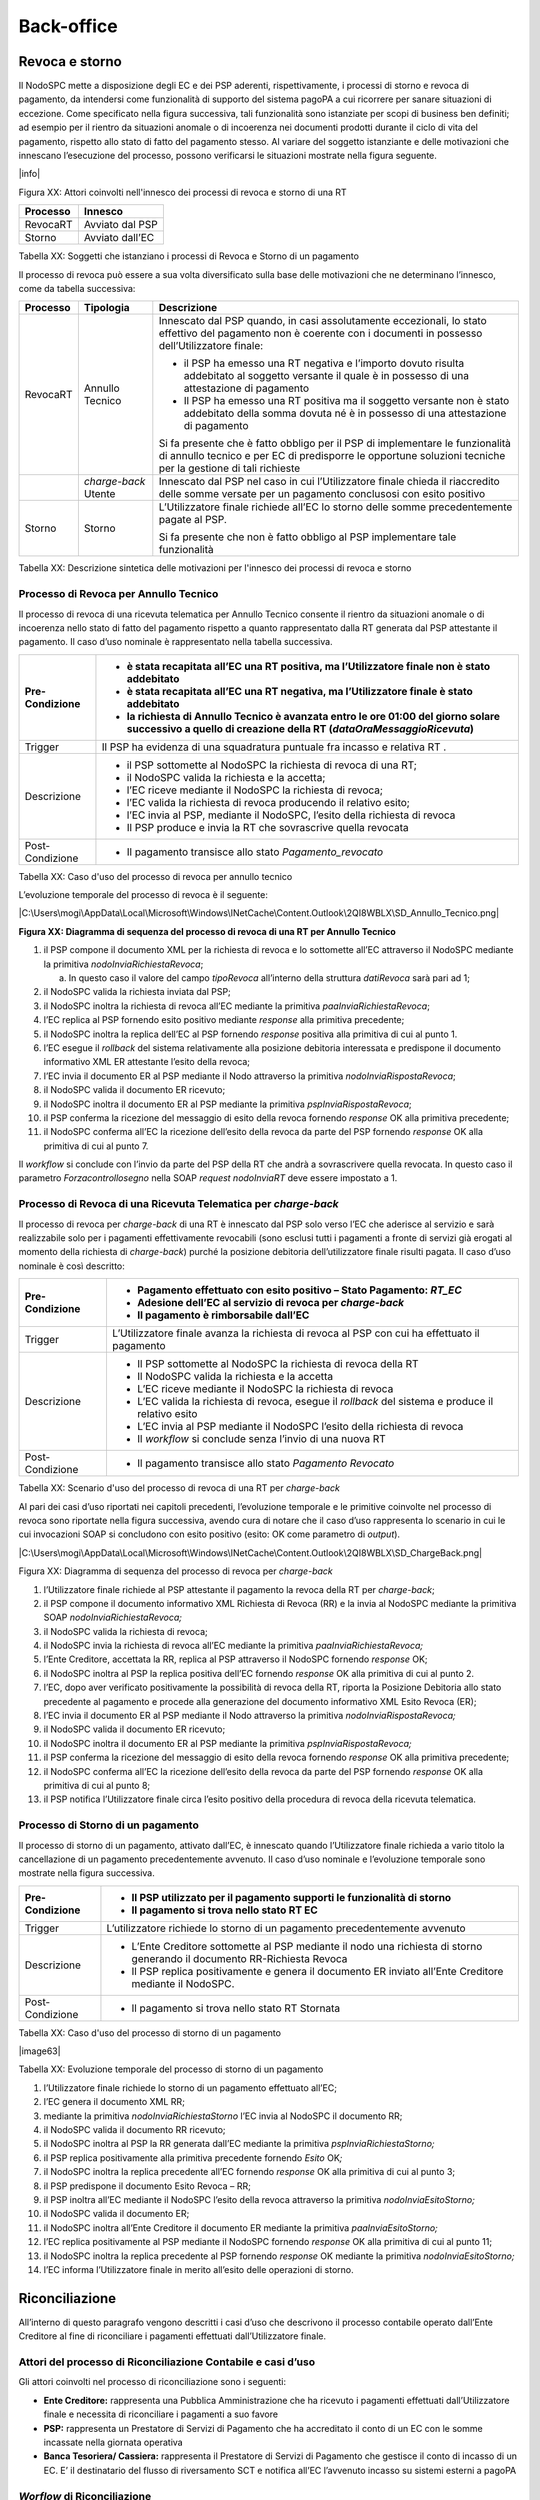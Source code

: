 
Back-office
===========

Revoca e storno
---------------

Il NodoSPC mette a disposizione degli EC e dei PSP aderenti, rispettivamente, i processi di storno e revoca di pagamento, da intendersi come
funzionalità di supporto del sistema pagoPA a cui ricorrere per sanare situazioni di eccezione. Come specificato nella figura successiva, tali
funzionalità sono istanziate per scopi di business ben definiti; ad esempio per il rientro da situazioni anomale o di incoerenza nei documenti
prodotti durante il ciclo di vita del pagamento, rispetto allo stato di fatto del pagamento stesso. Al variare del soggetto istanziante e delle
motivazioni che innescano l’esecuzione del processo, possono verificarsi le situazioni mostrate nella figura seguente.

|info|

Figura XX: Attori coinvolti nell'innesco dei processi di revoca e storno di una RT

+----------+-----------------+
| Processo | Innesco         |
+==========+=================+
| RevocaRT | Avviato dal PSP |
+----------+-----------------+
| Storno   | Avviato dall’EC |
+----------+-----------------+

Tabella XX: Soggetti che istanziano i processi di Revoca e Storno di un pagamento

Il processo di revoca può essere a sua volta diversificato sulla base delle motivazioni che ne determinano l’innesco, come da tabella successiva:

+-------------------------------------------------+-------------------------------------------------+-------------------------------------------------+
| Processo                                        | Tipologia                                       | Descrizione                                     |
+=================================================+=================================================+=================================================+
| RevocaRT                                        | Annullo Tecnico                                 | Innescato dal PSP quando, in casi assolutamente |
|                                                 |                                                 | eccezionali, lo stato effettivo del pagamento   |
|                                                 |                                                 | non è coerente con i documenti in possesso      |
|                                                 |                                                 | dell’Utilizzatore finale:                       |
|                                                 |                                                 |                                                 |
|                                                 |                                                 | -  il PSP ha emesso una RT negativa e l’importo |
|                                                 |                                                 |    dovuto risulta addebitato al soggetto        |
|                                                 |                                                 |    versante il quale è in possesso di una       |
|                                                 |                                                 |    attestazione di pagamento                    |
|                                                 |                                                 |                                                 |
|                                                 |                                                 | -  Il PSP ha emesso una RT positiva ma il       |
|                                                 |                                                 |    soggetto versante non è stato addebitato     |
|                                                 |                                                 |    della somma dovuta né è in possesso di una   |
|                                                 |                                                 |    attestazione di pagamento                    |
|                                                 |                                                 |                                                 |
|                                                 |                                                 | Si fa presente che è fatto obbligo per il PSP   |
|                                                 |                                                 | di implementare le funzionalità di annullo      |
|                                                 |                                                 | tecnico e per EC di predisporre le opportune    |
|                                                 |                                                 | soluzioni tecniche per la gestione di tali      |
|                                                 |                                                 | richieste                                       |
+-------------------------------------------------+-------------------------------------------------+-------------------------------------------------+
|                                                 | *charge-back* Utente                            | Innescato dal PSP nel caso in cui               |
|                                                 |                                                 | l’Utilizzatore finale chieda il riaccredito     |
|                                                 |                                                 | delle somme versate per un pagamento conclusosi |
|                                                 |                                                 | con esito positivo                              |
+-------------------------------------------------+-------------------------------------------------+-------------------------------------------------+
| Storno                                          | Storno                                          | L’Utilizzatore finale richiede all’EC lo storno |
|                                                 |                                                 | delle somme precedentemente pagate al PSP.      |
|                                                 |                                                 |                                                 |
|                                                 |                                                 | Si fa presente che non è fatto obbligo al PSP   |
|                                                 |                                                 | implementare tale funzionalità                  |
+-------------------------------------------------+-------------------------------------------------+-------------------------------------------------+

Tabella XX: Descrizione sintetica delle motivazioni per l'innesco dei processi di revoca e storno

Processo di Revoca per Annullo Tecnico
~~~~~~~~~~~~~~~~~~~~~~~~~~~~~~~~~~~~~~

Il processo di revoca di una ricevuta telematica per Annullo Tecnico consente il rientro da situazioni anomale o di incoerenza nello stato di fatto
del pagamento rispetto a quanto rappresentato dalla RT generata dal PSP attestante il pagamento. Il caso d’uso nominale è rappresentato nella tabella
successiva.

+--------------------------------------------------------------------------+--------------------------------------------------------------------------+
| Pre-Condizione                                                           | -  è stata recapitata all’EC una RT positiva, ma l’Utilizzatore finale   |
|                                                                          |    non è stato addebitato                                                |
|                                                                          |                                                                          |
|                                                                          | -  è stata recapitata all’EC una RT negativa, ma l’Utilizzatore finale è |
|                                                                          |    stato addebitato                                                      |
|                                                                          |                                                                          |
|                                                                          | -  la richiesta di Annullo Tecnico è avanzata entro le ore 01:00 del     |
|                                                                          |    giorno solare successivo a quello di creazione della RT               |
|                                                                          |    (*dataOraMessaggioRicevuta*)                                          |
+==========================================================================+==========================================================================+
| Trigger                                                                  | Il PSP ha evidenza di una squadratura puntuale fra incasso e relativa RT |
|                                                                          | .                                                                        |
+--------------------------------------------------------------------------+--------------------------------------------------------------------------+
| Descrizione                                                              | -  il PSP sottomette al NodoSPC la richiesta di revoca di una RT;        |
|                                                                          |                                                                          |
|                                                                          | -  il NodoSPC valida la richiesta e la accetta;                          |
|                                                                          |                                                                          |
|                                                                          | -  l’EC riceve mediante il NodoSPC la richiesta di revoca;               |
|                                                                          |                                                                          |
|                                                                          | -  l’EC valida la richiesta di revoca producendo il relativo esito;      |
|                                                                          |                                                                          |
|                                                                          | -  l’EC invia al PSP, mediante il NodoSPC, l’esito della richiesta di    |
|                                                                          |    revoca                                                                |
|                                                                          |                                                                          |
|                                                                          | -  Il PSP produce e invia la RT che sovrascrive quella revocata          |
+--------------------------------------------------------------------------+--------------------------------------------------------------------------+
| Post-Condizione                                                          | -  Il pagamento transisce allo stato *Pagamento_revocato*                |
+--------------------------------------------------------------------------+--------------------------------------------------------------------------+

Tabella XX: Caso d'uso del processo di revoca per annullo tecnico

L’evoluzione temporale del processo di revoca è il seguente:

|C:\Users\mogi\AppData\Local\Microsoft\Windows\INetCache\Content.Outlook\2QI8WBLX\SD_Annullo_Tecnico.png|

**Figura XX: Diagramma di sequenza del processo di revoca di una RT per Annullo Tecnico**

1.  il PSP compone il documento XML per la richiesta di revoca e lo sottomette all’EC attraverso il NodoSPC mediante la primitiva
    *nodoInviaRichiestaRevoca*;

    a. In questo caso il valore del campo *tipoRevoca* all’interno della struttura *datiRevoca* sarà pari ad 1;

2.  il NodoSPC valida la richiesta inviata dal PSP;

3.  il NodoSPC inoltra la richiesta di revoca all’EC mediante la primitiva *paaInviaRichiestaRevoca*;

4.  l’EC replica al PSP fornendo esito positivo mediante *response* alla primitiva precedente;

5.  il NodoSPC inoltra la replica dell’EC al PSP fornendo *response* positiva alla primitiva di cui al punto 1.

6.  l’EC esegue il *rollback* del sistema relativamente alla posizione debitoria interessata e predispone il documento informativo XML ER attestante
    l’esito della revoca;

7.  l’EC invia il documento ER al PSP mediante il Nodo attraverso la primitiva *nodoInviaRispostaRevoca*;

8.  il NodoSPC valida il documento ER ricevuto;

9.  il NodoSPC inoltra il documento ER al PSP mediante la primitiva *pspInviaRispostaRevoca*;

10. il PSP conferma la ricezione del messaggio di esito della revoca fornendo *response* OK alla primitiva precedente;

11. il NodoSPC conferma all’EC la ricezione dell’esito della revoca da parte del PSP fornendo *response* OK alla primitiva di cui al punto 7.

Il *workflow* si conclude con l’invio da parte del PSP della RT che andrà a sovrascrivere quella revocata. In questo caso il parametro
*Forzacontrollosegno* nella SOAP *request* *nodoInviaRT* deve essere impostato a 1.

Processo di Revoca di una Ricevuta Telematica per *charge-back*
~~~~~~~~~~~~~~~~~~~~~~~~~~~~~~~~~~~~~~~~~~~~~~~~~~~~~~~~~~~~~~~

Il processo di revoca per *charge-back* di una RT è innescato dal PSP solo verso l’EC che aderisce al servizio e sarà realizzabile solo per i
pagamenti effettivamente revocabili (sono esclusi tutti i pagamenti a fronte di servizi già erogati al momento della richiesta di *charge-back*)
purché la posizione debitoria dell’utilizzatore finale risulti pagata. Il caso d’uso nominale è così descritto:

+-----------------+-----------------------------------------------------------------------------------------------------+
| Pre-Condizione  | -  Pagamento effettuato con esito positivo – Stato Pagamento: *RT_EC*                               |
|                 |                                                                                                     |
|                 | -  Adesione dell’EC al servizio di revoca per *charge-back*                                         |
|                 |                                                                                                     |
|                 | -  Il pagamento è rimborsabile dall’EC                                                              |
+=================+=====================================================================================================+
| Trigger         | L’Utilizzatore finale avanza la richiesta di revoca al PSP con cui ha effettuato il pagamento       |
+-----------------+-----------------------------------------------------------------------------------------------------+
| Descrizione     | -  Il PSP sottomette al NodoSPC la richiesta di revoca della RT                                     |
|                 |                                                                                                     |
|                 | -  Il NodoSPC valida la richiesta e la accetta                                                      |
|                 |                                                                                                     |
|                 | -  L’EC riceve mediante il NodoSPC la richiesta di revoca                                           |
|                 |                                                                                                     |
|                 | -  L’EC valida la richiesta di revoca, esegue il *rollback* del sistema e produce il relativo esito |
|                 |                                                                                                     |
|                 | -  L’EC invia al PSP mediante il NodoSPC l’esito della richiesta di revoca                          |
|                 |                                                                                                     |
|                 | -  Il *workflow* si conclude senza l’invio di una nuova RT                                          |
+-----------------+-----------------------------------------------------------------------------------------------------+
| Post-Condizione | -  Il pagamento transisce allo stato *Pagamento Revocato*                                           |
+-----------------+-----------------------------------------------------------------------------------------------------+

Tabella XX: Scenario d'uso del processo di revoca di una RT per *charge-back*

Al pari dei casi d’uso riportati nei capitoli precedenti, l’evoluzione temporale e le primitive coinvolte nel processo di revoca sono riportate nella
figura successiva, avendo cura di notare che il caso d’uso rappresenta lo scenario in cui le cui invocazioni SOAP si concludono con esito positivo
(esito: OK come parametro di *output*).

|C:\Users\mogi\AppData\Local\Microsoft\Windows\INetCache\Content.Outlook\2QI8WBLX\SD_ChargeBack.png|

Figura XX: Diagramma di sequenza del processo di revoca per *charge-back*

1.  l’Utilizzatore finale richiede al PSP attestante il pagamento la revoca della RT per *charge-back*;

2.  il PSP compone il documento informativo XML Richiesta di Revoca (RR) e la invia al NodoSPC mediante la primitiva SOAP *nodoInviaRichiestaRevoca;*

3.  il NodoSPC valida la richiesta di revoca;

4.  il NodoSPC invia la richiesta di revoca all’EC mediante la primitiva *paaInviaRichiestaRevoca;*

5.  l’Ente Creditore, accettata la RR, replica al PSP attraverso il NodoSPC fornendo *response* OK;

6.  il NodoSPC inoltra al PSP la replica positiva dell’EC fornendo *response* OK alla primitiva di cui al punto 2.

7.  l’EC, dopo aver verificato positivamente la possibilità di revoca della RT, riporta la Posizione Debitoria allo stato precedente al pagamento e
    procede alla generazione del documento informativo XML Esito Revoca (ER);

8.  l’EC invia il documento ER al PSP mediante il Nodo attraverso la primitiva *nodoInviaRispostaRevoca;*

9.  il NodoSPC valida il documento ER ricevuto;

10. il NodoSPC inoltra il documento ER al PSP mediante la primitiva *pspInviaRispostaRevoca;*

11. il PSP conferma la ricezione del messaggio di esito della revoca fornendo *response* OK alla primitiva precedente;

12. il NodoSPC conferma all’EC la ricezione dell’esito della revoca da parte del PSP fornendo *response* OK alla primitiva di cui al punto 8;

13. il PSP notifica l’Utilizzatore finale circa l’esito positivo della procedura di revoca della ricevuta telematica.

Processo di Storno di un pagamento
~~~~~~~~~~~~~~~~~~~~~~~~~~~~~~~~~~

Il processo di storno di un pagamento, attivato dall’EC, è innescato quando l’Utilizzatore finale richieda a vario titolo la cancellazione di un
pagamento precedentemente avvenuto. Il caso d’uso nominale e l’evoluzione temporale sono mostrate nella figura successiva.

+-----------------+---------------------------------------------------------------------------------------------------------------------------+
| Pre-Condizione  | -  Il PSP utilizzato per il pagamento supporti le funzionalità di storno                                                  |
|                 |                                                                                                                           |
|                 | -  Il pagamento si trova nello stato RT EC                                                                                |
+=================+===========================================================================================================================+
| Trigger         | L’utilizzatore richiede lo storno di un pagamento precedentemente avvenuto                                                |
+-----------------+---------------------------------------------------------------------------------------------------------------------------+
| Descrizione     | -  L’Ente Creditore sottomette al PSP mediante il nodo una richiesta di storno generando il documento RR-Richiesta Revoca |
|                 |                                                                                                                           |
|                 | -  Il PSP replica positivamente e genera il documento ER inviato all’Ente Creditore mediante il NodoSPC.                  |
+-----------------+---------------------------------------------------------------------------------------------------------------------------+
| Post-Condizione | -  Il pagamento si trova nello stato RT Stornata                                                                          |
+-----------------+---------------------------------------------------------------------------------------------------------------------------+

Tabella XX: Caso d'uso del processo di storno di un pagamento

|image63|

Tabella XX: Evoluzione temporale del processo di storno di un pagamento

1.  l’Utilizzatore finale richiede lo storno di un pagamento effettuato all’EC;

2.  l’EC genera il documento XML RR;

3.  mediante la primitiva *nodoInviaRichiestaStorno* l’EC invia al NodoSPC il documento RR;

4.  il NodoSPC valida il documento RR ricevuto;

5.  il NodoSPC inoltra al PSP la RR generata dall’EC mediante la primitiva *pspInviaRichiestaStorno;*

6.  il PSP replica positivamente alla primitiva precedente fornendo *Esito* OK\ *;*

7.  il NodoSPC inoltra la replica precedente all’EC fornendo *response* OK alla primitiva di cui al punto 3;

8.  il PSP predispone il documento Esito Revoca – RR;

9.  il PSP inoltra all’EC mediante il NodoSPC l’esito della revoca attraverso la primitiva *nodoInviaEsitoStorno;*

10. il NodoSPC valida il documento ER;

11. il NodoSPC inoltra all’Ente Creditore il documento ER mediante la primitiva *paaInviaEsitoStorno;*

12. l’EC replica positivamente al PSP mediante il NodoSPC fornendo *response* OK alla primitiva di cui al punto 11;

13. il NodoSPC inoltra la replica precedente al PSP fornendo *response* OK mediante la primitiva *nodoInviaEsitoStorno;*

14. l’EC informa l’Utilizzatore finale in merito all’esito delle operazioni di storno.

Riconciliazione
---------------

All’interno di questo paragrafo vengono descritti i casi d’uso che descrivono il processo contabile operato dall’Ente Creditore al fine di
riconciliare i pagamenti effettuati dall’Utilizzatore finale.

Attori del processo di Riconciliazione Contabile e casi d’uso
~~~~~~~~~~~~~~~~~~~~~~~~~~~~~~~~~~~~~~~~~~~~~~~~~~~~~~~~~~~~~

Gli attori coinvolti nel processo di riconciliazione sono i seguenti:

-  **Ente Creditore:** rappresenta una Pubblica Amministrazione che ha ricevuto i pagamenti effettuati dall’Utilizzatore finale e necessita di
   riconciliare i pagamenti a suo favore

-  **PSP:** rappresenta un Prestatore di Servizi di Pagamento che ha accreditato il conto di un EC con le somme incassate nella giornata operativa

-  **Banca Tesoriera/ Cassiera:** rappresenta il Prestatore di Servizi di Pagamento che gestisce il conto di incasso di un EC. E’ il destinatario del
   flusso di riversamento SCT e notifica all’EC l’avvenuto incasso su sistemi esterni a pagoPA

*Worflow* di Riconciliazione
~~~~~~~~~~~~~~~~~~~~~~~~~~~~

Il processo di riconciliazione comporta il seguente *workflow* dove saranno utilizzati i seguenti termini:

-  Giorno D: giorno lavorativo in cui è stato eseguito il pagamento

-  Giorno D+1: giorno lavorativo successivo al giorno D

-  Giorno D+2: giorno lavorativo successivo al giorno D+1

-  *Cut-off*: orario di termine della giornata operativa. (NB la giornata operativa pagoPA termina alle ore 13)

+--------------------------------------------------------------------------+--------------------------------------------------------------------------+
| Pre-Condizione                                                           | -  L’EC ha ricevuto dei pagamenti su un conto destinato all’incasso      |
|                                                                          |    tramite pagoPA                                                        |
|                                                                          |                                                                          |
|                                                                          | -  Entro D+1 il PSP accredita (con uno o più SCT) il conto dell’EC per   |
|                                                                          |    l’importo delle somme relative a RPT con valore del *tag*             |
|                                                                          |    *dataOraMessaggioRichiesta* antecedente al *cut-off* della giornata   |
|                                                                          |    operativa pagoPA del giorno D.                                        |
|                                                                          |                                                                          |
|                                                                          | -  Per ogni SCT cumulativo di più pagamenti, il PSP genera un flusso di  |
|                                                                          |    rendicontazione, contenente la distinta dei pagamenti cumulati.       |
|                                                                          |                                                                          |
|                                                                          | -  Entro D+2 il PSP sottomette al NodoSPC il flusso di rendicontazione   |
|                                                                          |    di cui al punto precedente.                                           |
|                                                                          |                                                                          |
|                                                                          | -  Il Nodo valida la richiesta e archivia il flusso rendendolo           |
|                                                                          |    disponibile per l’EC.                                                 |
+==========================================================================+==========================================================================+
| Trigger                                                                  | L’EC riconcilia gli accrediti SCT ricevuti sul conto indicato nelle RPT  |
+--------------------------------------------------------------------------+--------------------------------------------------------------------------+
| Descrizione                                                              | -  L’EC richiede la lista dei flussi disponibili sul Nodo relativa ai    |
|                                                                          |    pagamenti da riconciliare.                                            |
|                                                                          |                                                                          |
|                                                                          | -  L’EC richiede il flusso di interesse, lo riceve e procede alla        |
|                                                                          |    riconciliazione dei pagamenti.                                        |
+--------------------------------------------------------------------------+--------------------------------------------------------------------------+
| Post-Condizione                                                          | Il pagamento transisce allo stato *Pagamento Rendicontato*               |
+--------------------------------------------------------------------------+--------------------------------------------------------------------------+

L’evoluzione temporale è la seguente:

|image64|

Figura XX: Diagramma di sequenza del processo di riconciliazione contabile

1. il PSP accredita con SCT il conto di un EC. L’importo dello SCT può essere pari all’importo di un singolo pagamento ovvero pari all’importo
   cumulativo di più pagamenti, purché tali pagamenti siano stati incassati a favore del medesimo EC nella medesima giornata operativa pagoPA.

Nel caso di riversamento cumulativo, l’SCT dovrà riportare all’interno dell’attributo AT-05 *(Unstructured Remittance Information*) il valore:

/PUR/LGPE-RIVERSAMENTO/URI/<identificativoFlusso>,

dove *identificativoFlusso* specifica il dato relativo all’informazione di rendicontazione inviata al NodoSPC.

Nel caso di riversamento singolo, l’SCT dovrà riportare all’interno dell’attributo AT-05 *(Unstructured Remittance Information*) il valore della
causale di versamento indicato nella RPT.

2. il PSP genera il flusso di rendicontazione componendo il file XML di rendicontazione codificato in *base64*;

3. il PSP pone il file XML di rendicontazione nella propria coda di invio.

Sono possibili i seguenti scenari:

   **Utilizzo della componente SFTP_NodoSPC**

4. il PSP, autenticandosi mediante *username* e *password*, invia il file XML di rendicontazione alla componente server SFTP_NodoSPC all’interno della
   *directory* assegnata;

5. il PSP segnala al NodoSPC la presenza di un nuovo flusso di rendicontazione da elaborare mediante la primitiva SOAP
   *nodoInviaFlussoRendicontazione*; in particolare:

   a. valorizza il parametro di input *identificativoFlusso* con il medesimo valore del campo *identificativoFlusso* contenuto nel file XML di
      rendicontazione inviato nel punto 4;

   b. non valorizza il parametro di input *XMLRendicontazione* (invio già effettuato nel punto 4);

6. il NodoSPC preleva dalla *directory* assegnata al PSP il file XML di rendicontazione\ *;*

..

   **Utilizzo primitiva SOAP**

7. il PSP, mediante la primitiva *nodoInviaFlussoRendicontazione*, invia al NodoSPC il flusso di rendicontazione generato, valorizzando i parametri di
   input *identificativoFlusso* con l’identificativo del flusso di rendicontazione da trasmettere e il parametro *xmlRendicontazione* con il file XML
   di rendicontazione codificato in base64.

..

   Eseguito uno dei due scenari alternativi, il flusso procede come segue:

8.  il NodoSPC verifica il file XML di rendicontazione;

9.  il NodoSPC elabora il file XML di rendicontazione\ *;*

10. il NodoSPC esegue l’archiviazione del flusso di rendicontazione sulle proprie basi di dati;

11. il NodoSPC replica fornendo esito OK alla primitiva *nodoInviaFlussoRendicontazione;*

12. il PSP rimuove il file XML di rendicontazione dalla coda di invio.

..

   Il *workflow* prosegue descrivendo le operazioni lato EC. Il consumo delle interfacce esposte dal NodoSPC avviene in modalità *pull*.

13. l’EC, mediante la primitiva *nodoChiediElencoFlussiRendicontazione,* richiede al NodoSPC la lista dei flussi di rendicontazione disponibili;

14. il NodoSPC elabora la richiesta;

15. il NodoSPC, a seguito della validazione della richiesta, replica con *response* OK fornendo in output la lista completa di tutti i flussi
    disponibili per l’EC;

16. l’EC richiede al NodoSPC uno specifico flusso di rendicontazione presente nella lista, mediante la primitiva *nodoChiediFlussoRendicontazione*
    valorizzando nella *request* il parametro di input *identificativoFlusso* con l’identificativo del flusso di rendicontazione richiesto\ *;*

17. il NodoSPC elabora la richiesta.

..

   Il *workflow* prosegue con i seguenti scenari alternativi:

   **Flusso mediante response SOAP**

18. il Nodo invia all’Ente Creditore il flusso richiesto mediante *response* positiva alla primitiva di cui al punto 16.

..

   **Flusso mediante protocollo SFTP**

19. il NodoSPC colloca il file XML di rendicontazione richiesto nella *directory* assegnata all’EC;

20. il Nodo invia all’EC *response* OK (senza flusso allegato) per segnalare la possibilità da parte dell’EC di poter procedere al prelievo del file
    XML dalla *directory* assegnata nella componente SFTP_NodoSPC;

21. l’EC preleva il file XML di rendicontazione dalla componente SFTP_NodoSPC;

22. l’EC elabora il flusso di rendicontazione veicolandolo verso i propri sistemi di riconciliazione;

23. l’EC riceve dalla propria Banca di Tesoreria in modalità digitale un flusso contenente i movimenti registrati sul proprio conto; in caso di
    utilizzo da parte dell’EC di SIOPE+, tale flusso è rappresentato dal Giornale di Cassa nel formato OPI;

24. L’EC, sulla base dell’identificativo flusso ricevuto nel file XML di rendicontazione e delle RT archiviate, effettua la riconciliazione contabile.

*Motore di Riconciliazione*
~~~~~~~~~~~~~~~~~~~~~~~~~~~

L’obiettivo del presente paragrafo è quello di tratteggiare per termini essenziali il modello concettuale di un algoritmo che consenta all’EC di
riconciliare i flussi informativi degli incassi messi a disposizioni da pagoPA con quelli finanziari.

Nell’ipotesi semplificativa in cui la data richiesta per il pagamento coincida con la data di invio della richiesta di pagamento, il processo di
riconciliazione opera riproducendo ricorsivamente un ciclo di quattro passi da compiersi nella successione riportata di seguito per ogni PSP aderente
al NodoSPC:

1. a chiusura del giorno lavorativo (D), il motore individua le RPT inviate prima del *cut-off*. Per ognuna di tali RPT il motore seleziona le
   corrispondenti RT, ne controlla la quadratura e distingue, accantonandole, quelle relative a un incasso (RT+);

2. nel giorno D+1, la Banca Cassiera/Tesoriera riceve da ogni PSP, tramite SCT, i flussi finanziari relativi agli incassi del giorno D. In generale,
   per ogni PSP, l’EC può ricevere un SCT cumulativo e un numero indeterminato di SCT singoli relativi a una sola RT+;

3. nel giorno D+2 il motore, interrogando il NodoSPC, può effettuare il downloading del Flusso di Rendicontazione (FDR) relativo al giorno D. Il
   motore può quindi controllare la quadratura dello FDR, abbinando ad esso, in base allo IUV, le RT+ relative al giorno D. Per ogni PSP, il motore
   distingue e accantona le RT+ non abbinate a un FDR (RT:sub:`S`);

4. a chiusura del giorno lavorativo D+2 il motore elabora tutte le notifiche di incasso relative al giorno D+1 ricevute dalla Banca Cassiera/Tesoriera
   (nel caso SIOPE+ la notifica è rappresentata dal "Giornale di Cassa" OPI). Per ogni PSP il motore conclude il processo di riconciliazione:

   -  controlla la quadratura di ogni riversamento singolo, abbinandolo alla corrispondente RT\ :sub:`S;`

   -  controlla la quadratura di ogni riversamento cumulativo, abbinandolo al corrispondente FDR.

.. _gestione-degli-errori-3:

Gestione degli errori
---------------------

Gestione degli errori di revoca
~~~~~~~~~~~~~~~~~~~~~~~~~~~~~~~~

Il paragrafo mostra i casi di errore che si possono verificare durante il processo di richiesta di revoca di una Ricevuta Telematica, sia nel caso di
revoca per Annullo Tecnico che per Charge-Back. Con assoluta generalità si documentano nei paragrafi successivi le tipologie di errori che afferiscono
alle categorie “Errori Controparte” ed “Errori Validazione”; come specificato nel paragrafo Architettura Funzionale. Nell’analisi degli scenari si
assume l’ulteriore semplificazione che l’interazione applicativa tra il NodoSPC ed i soggetti fruitori dei servizi esposti dal Nodo stesso non sia
soggetta a fenomeni di timeout o congestione di rete. Si fa presente che nella gestione del ciclo di vita del pagamento tutti i casi riportati in
seguito comportano la mancata ricezione del documento ER attestante l’esito positivo o meno del processo di revoca del pagamento.

**RR Rifiutata dal NodoSPC**

+-----------------+-----------------------------------------------------------------------------------------------------------------------------------+
| Pre-condizione  | Il PSP sottomette all’EC una Richiesta di Revoca di una RT                                                                        |
+=================+===================================================================================================================================+
| Descrizione     | Il NodoSPC esegue la validazione del documento RR replicando esito KO all’invocazione di invio richiesta revoca da parte del PSP. |
+-----------------+-----------------------------------------------------------------------------------------------------------------------------------+
| Post-condizione | Lo stato del pagamento è in Revoca Rifiutata                                                                                      |
+-----------------+-----------------------------------------------------------------------------------------------------------------------------------+

|SD_ERR_nodoInviaRichiestaRevoca|

Figura XX: Diagramma di sequenza nel caso di RR rifiutata dal Nodo

L’evoluzione temporale è la seguente:

1. l’utilizzatore finale richiede la revoca di una RT [4]_;

2. il PSP sottomette al NodoSPC il documento RR mediante la primitiva *nodoInviaRichiestaRevoca;*

3. il NodoSPC valida la richiesta;

4. il NodoSPC emana *response* KO emanando un *faultBean* il cui *faultBean.faultCode* è rappresentativo dell’errore riscontrato; in particolare:

   -  PPT_SINTASSI EXTRAXSD: in caso di errori nella SOAP *request*

   -  PPT_SINTASSI_XSD: in caso di errori nel documento XML RR

   -  PPT_RR_DUPLICATA: in caso di sottomissione di una richiesta di revoca precedentemente sottomessa

   -  PPT_OPER_NON_REVOCABILE: nel caso non sussistano le condizioni per poter fruire del servizio di revoca (vedi caso d’uso nominale)

   -  PPT_SEMANTICA: nel caso di errori semantici

5. il PSP comunica all’Utilizzatore Finale l’impossibilità di procedere nell’operazione di revoca [5]_.

Le azioni di controllo suggerite sono riportate nella Tabella successiva

+-------------------------------------------------+-------------------------------------------------+-------------------------------------------------+
| Strategia di risoluzione                        | Tipologia Errore                                | Azione di Controllo Suggerita                   |
+=================================================+=================================================+=================================================+
|                                                 | PPT_OPER_NON_REVOCABILE                         | Verificare la revocabilità dell’operazione      |
+-------------------------------------------------+-------------------------------------------------+-------------------------------------------------+
|                                                 | PPT_RR_DUPLICATA                                | Verificare la composizione del documento XML RR |
|                                                 |                                                 | e della SOAP *request* (vedi documento “Elenco  |
|                                                 |                                                 | Controlli Primitive NodoSPC” per la relativa    |
|                                                 |                                                 | primitiva/\ *FAULT_CODE*)                       |
+-------------------------------------------------+-------------------------------------------------+-------------------------------------------------+
|                                                 | PPT_SINTASSI_EXTRAXSD                           |                                                 |
+-------------------------------------------------+-------------------------------------------------+-------------------------------------------------+
|                                                 | PPT_SINTASSI_XSD                                |                                                 |
+-------------------------------------------------+-------------------------------------------------+-------------------------------------------------+
|                                                 | PPT_SEMANTICA                                   | Verificare la composizione del documento XML RR |
|                                                 |                                                 | (vedi documento “Elenco Controlli Primitive     |
|                                                 |                                                 | NodoSPC” per la relativa                        |
|                                                 |                                                 | primitiva/\ *FAULT_CODE*)                       |
+-------------------------------------------------+-------------------------------------------------+-------------------------------------------------+

Tabella XX: Strategie di risoluzione nel caso di RR rifiutata dal Nodo

**RR rifiutata dall’EC**

+--------------------------------------------------------------------------+--------------------------------------------------------------------------+
| Pre-condizione                                                           | Il PSP sottomette all’EC una Richiesta di Revoca di una RT               |
+==========================================================================+==========================================================================+
| Descrizione                                                              | Il NodoSPC valida positivamente il documento informativo RR:             |
|                                                                          |                                                                          |
|                                                                          | -  l’EC risponde negativamente alla revoca                               |
|                                                                          |                                                                          |
|                                                                          | -  Il NodoSPC propaga al PSP l’errore emesso dall’EC mediante il         |
|                                                                          |    *faultBean* il cui *faultBean.faultCode* è pari a                     |
|                                                                          |    PPT_ERRORE_EMESSO_DA_PAA                                              |
+--------------------------------------------------------------------------+--------------------------------------------------------------------------+
| Post-condizione                                                          | Lo stato del pagamento è in Revoca Rifiutata                             |
+--------------------------------------------------------------------------+--------------------------------------------------------------------------+

|C:\Users\gianni.papetti\AppData\Local\Microsoft\Windows\INetCache\Content.Word\SD_ERR_paaInviaRichiestaRevoca.png|

Figura XX: Diagramma di sequenza per il caso di errore di RR rifiutata dall'EC

L’evoluzione temporale del caso d’uso è la seguente (dal punto 4):

1. il Nodo invia all’EC la Richiesta di Revoca mediante la primitiva *paaInviaRichiestaRevoca;*

2. l’EC fornisce esito KO nella *response* emanando un *faultBean* il cui *faultBean.faultCode* è rappresentativo dell’errore riscontrato; in
   particolare:

   -  PAA_RR_DUPLICATA nel caso il PSP sottomette una richiesta di revoca precedentemente gestita

   -  PAA_OPER_NON_REVOCABILE

3. il NodoSPC inoltra l’errore emesso dall’EC fornendo *response* KO alla primitiva di cui al punto 1 dello scenario precedente.

La Tabella successiva mostra le azioni di controllo suggerite per la risoluzione dell’anomalia.

+--------------------------+--------------------------+----------------------------------+
| Strategia di risoluzione | Tipologia Errore         | Azione di Controllo Suggerita    |
+==========================+==========================+==================================+
|                          | PPT_ERRORE_EMESSO_DA_PAA | Attivazione del Tavolo Operativo |
+--------------------------+--------------------------+----------------------------------+

Figura XX: Strategia di risoluzione dello scenario RR rifiutata dall'EC

**ER Rifiutata dal NodoSPC**

+-----------------+-----------------------------------------------------------------------------------+
| Pre-condizione  | L’EC ha verificato la revocabilità di una RT a seguito di una richiesta di revoca |
+=================+===================================================================================+
| Descrizione     | -  L’EC compone il documento informativo di esito revoca ER e lo invia al NodoSPC |
|                 |                                                                                   |
|                 | -  Il NodoSPC esegue la validazione replicando con esito negativo                 |
+-----------------+-----------------------------------------------------------------------------------+
| Post-condizione | Lo stato del pagamento è in Esito Revoca Rifiutata                                |
+-----------------+-----------------------------------------------------------------------------------+

|SD_ERR_nodoInviaRispostaRevoca|

Figura XX: Diagramma di sequenza per lo scenario di ER rifiutata dal Nodo

L’evoluzione temporale dello scenario è il seguente­:

1. l’EC predispone il documento ER;

2. l’EC invia al NodoSPC il documento ER mediante la primitiva *nodoInviaRispostaRevoca;*

3. il NodoSPC valida negativamente il documento ER;

4. Il Nodo fornisce esito KO nella *response* della primitiva di cui al punto 2 dove il valore del parametro *faultBean.faultCode* è rappresentativo
   dell’errore riscontrato; in particolare:

   -  PPT_ER_DUPLICATA nel caso di sottomissione di una ER già inoltrata

   -  PPT_RR_SCONOSCIUTA nel caso in cui rispetto all’ER inviato non risultasse alcuna RR precedentemente gestita

La Tabella successiva mostra le azioni di controllo suggerite per la risoluzione delle anomalie

+-------------------------------------------------+-------------------------------------------------+-------------------------------------------------+
| Strategia di risoluzione                        | Tipologia di Errore                             | Azione di Controllo Suggerita                   |
+=================================================+=================================================+=================================================+
|                                                 | PPT_OPER_NON_REVOCABILE                         | Verificare la revocabilità dell’operazione      |
+-------------------------------------------------+-------------------------------------------------+-------------------------------------------------+
|                                                 | PPT_RR_DUPLICATA                                | Verificare la composizione del documento XML RR |
|                                                 |                                                 | (vedi documento “Elenco Controlli Primitive     |
|                                                 |                                                 | NodoSPC” per la relativa                        |
|                                                 |                                                 | primitiva/\ *FAULT_CODE*) e della SOAP          |
|                                                 |                                                 | *request*                                       |
+-------------------------------------------------+-------------------------------------------------+-------------------------------------------------+
|                                                 | PPT_SINTASSI_EXTRAXSD                           |                                                 |
+-------------------------------------------------+-------------------------------------------------+-------------------------------------------------+
|                                                 | PPT_SINTASSI_XSD                                |                                                 |
+-------------------------------------------------+-------------------------------------------------+-------------------------------------------------+
|                                                 | PPT_SEMANTICA                                   | Verificare la composizione del documento XML RR |
+-------------------------------------------------+-------------------------------------------------+-------------------------------------------------+

Tabella XX: Azioni di controllo per la risoluzione dello scenario di ER rifiutata dal Nodo

**ER Rifiutata dal PSP**

+-----------------+----------------------------------------------------------------------------------+
| Pre-condizione  | Il NodoSPC ha validato il documento ER                                           |
+=================+==================================================================================+
| Descrizione     | Il PSP replica con esito KO alla invio della Esito della Revoca da parte dell’EC |
+-----------------+----------------------------------------------------------------------------------+
| Post-condizione | Lo stato del pagamento è in Esito Revoca Rifiutata                               |
+-----------------+----------------------------------------------------------------------------------+

|SD_ERR_nodoInviaRispostaRevoca_ERR_PSP|

Figura XX: Diagramma di sequenza per il caso ER rifiutata dal PSP

L’evoluzione dello scenario in esame è il seguente (si assume validazione positiva da parte del NodoSPC, punto 3)

1. il Nodo sottomette l’ER al PSP mediante la primitiva *pspInviaRispostaRevoca;*

2. il PSP replica negativamente alla primitiva precedente fornendo *response* KO dove il valore del parametro *faultBean.faultCode* è rappresentativo
   dell’errore riscontrato; in particolare:

   -  CANALE_ER_DUPLICATA nel caso di ricezione di un ER precedentemente sottomessa

   -  CANALE_RR_SCONOSCIUTA nel caso l’ER sottomesso dal NodoSPC non corrisponda ad una precedente RR.

La Tabella successiva mostra le azioni di controllo suggerite per la risoluzione dell’anomalia

+--------------------------+--------------------------+----------------------------------+
| Strategia di risoluzione | Tipologia Errore         | Azione di Controllo Suggerita    |
+==========================+==========================+==================================+
|                          | PPT_ERRORE_EMESSO_DA_PAA | Attivazione del Tavolo Operativo |
+--------------------------+--------------------------+----------------------------------+

Figura XX: Strategia di risoluzione dello scenario RR rifiutata dall'EC

Gestione degli errori di storno
~~~~~~~~~~~~~~~~~~~~~~~~~~~~~~~~

Il paragrafo mostra i casi di errore che si possono verificare durante il processo di storno di un pagamento. Con assoluta generalità si documentano
le tipologie di errori riportate nei paragrafi successivi che afferiscono alle categorie “Errori Controparte” ed “Errori Validazione”. Nell’analisi
degli scenari si assume l’ulteriore semplificazione che l’interazione applicativa tra il NodoSPC ed i soggetti fruitori dei servizi esposti dal Nodo
stesso non sia soggetta a fenomeni di timeout o congestione di rete. Si fa presente che nella gestione del ciclo di vita del pagamento tutti i casi
riportati in seguito comportano la mancata ricezione del documento ER attestante l’esito positivo o meno del processo di storno del pagamento.

**Richiesta Storno rifiutata dal Nodo**

+-----------------+---------------------------------------------------------------------+
| Pre-condizione  | L’EC esegue una richiesta di storno                                 |
+=================+=====================================================================+
| Descrizione     | Il Nodo a seguito della validazione replica fornendo esito negativo |
+-----------------+---------------------------------------------------------------------+
| Post-condizione | Il pagamento si trova in stato Storno Rifiutato                     |
+-----------------+---------------------------------------------------------------------+

|image69|

Tabella XX: Diagramma di sequenza dello scenario richiesta storno rifiutata dal Nodo

L’evoluzione temporale è la seguente:

1. l’Utilizzatore finale richiede all’EC lo storno di un pagamento;

2. l’EC genera il documento xml RR;

3. l’EC sottomette al NodoSPC il documento RR mediante la primitiva *nodoInviaRichiestaStorno;*

4. il NodoSPC valida il documento RR;

5. il NodoSPC replica negativamente alla primitiva precedente fornendo *response* KO dove il valore del parametro *faultBean.faultCode* è
   rappresentativo dell’errore riscontrato; in particolare:

   -  PPT_OPER_NON_STORNABILE nel caso in cui il PSP con il quale è stato effettuato il pagamento non supporta le funzionalità di storno

   -  PPT_RT_SCONOSCIUTA nel caso in cui la richiesta di storno non risulti associata ad alcuna RT positiva

La tabella successiva mostra le azioni di controllo suggerite per la risoluzione delle anomalie.

+-------------------------------------------------+-------------------------------------------------+-------------------------------------------------+
| Strategia di risoluzione                        | Tipologia Errore                                | Azione di Controllo Suggerita                   |
+=================================================+=================================================+=================================================+
|                                                 | PPT_SINTASSI_EXTRAXSD                           | Verificare la composizione del documento XML RR |
|                                                 |                                                 | (vedi documento “Elenco Controlli Primitive     |
|                                                 |                                                 | NodoSPC” per la relativa                        |
|                                                 |                                                 | primitiva/\ *FAULT_CODE*) e della SOAP          |
|                                                 |                                                 | *request*                                       |
+-------------------------------------------------+-------------------------------------------------+-------------------------------------------------+
|                                                 | PPT_SINTASSI_XSD                                |                                                 |
+-------------------------------------------------+-------------------------------------------------+-------------------------------------------------+
|                                                 | PPT_RT_SCONOSCIUTA                              | Verificare la composizione del documento XML RR |
|                                                 |                                                 | e della SOAP *request* con particolare          |
|                                                 |                                                 | riferimento alla congruenza tra dati RR e dati  |
|                                                 |                                                 | presenti nella RT attestante il pagamento da    |
|                                                 |                                                 | stornare                                        |
+-------------------------------------------------+-------------------------------------------------+-------------------------------------------------+
|                                                 | PPT_OPER_NON_STORNABILE                         | Verificare la composizione del documento XML RR |
|                                                 |                                                 | e della SOAP *request*; verificare l’adesione   |
|                                                 |                                                 | del PSP alle funzionalità di storno.            |
+-------------------------------------------------+-------------------------------------------------+-------------------------------------------------+
|                                                 | PPT_SEMANTICA                                   | Verificare la composizione del documento XML RR |
|                                                 |                                                 | (vedi documento “Elenco Controlli Primitive     |
|                                                 |                                                 | NodoSPC” per la relativa                        |
|                                                 |                                                 | primitiva/\ *FAULT_CODE*)                       |
+-------------------------------------------------+-------------------------------------------------+-------------------------------------------------+

Tabella XX: Azioni di controllo suggerite per lo scenario Richiesta Storno rifiutata dal Nodo

**Richiesta Storno Rifiutata dal PSP**

+-----------------+------------------------------------------------------------------+
| Pre-condizione  | Il NodoSPC ha validato la richiesta di storno sottomessa dall’EC |
+=================+==================================================================+
| Descrizione     | Il PSP valida la richiesta di storno e fornisce esito KO         |
+-----------------+------------------------------------------------------------------+
| Post-condizione | Il pagamento si trova in stato Storno Rifiutato                  |
+-----------------+------------------------------------------------------------------+

|SD_ERR_RICHIESTA_STORNO_KO_PSP|

Figura XX: Evoluzione temporale dello scenario richiesta storno rifiutata dal PSP

L’evoluzione temporale è la seguente (dal punto 4):

1. il NodoSPC valida positivamente la richiesta di storno;

2. il NodoSPC sottomette la richiesta di storno mediante la primitiva *pspInviaRichiestaStorno;*

3. il PSP replica con esito KO indicando un fault.bean il cui fault.code specifica l’errore riscontrato; in particolare:

-  CANALE_SEMANTICA nel caso di errori nel tracciato XML RR

-  CANALE_OPER_NON_STORNABILE nel caso di operazione non stornabile dal PSP

-  CANALE_RR_DUPLICATA nel caso in cui l’EC sottomette una richiesta di storno precedentemente inviata

-  CANALE_RT_SCONOSCIUTA nel caso in cui non sussista corrispondenza tra la richiesta di storno e la RT attestante il pagamento da stornare

4. il NodoSPC emette esito KO alla primitiva *nodoInviaRichiestaStorno* inoltrando l’errore riscontrato dal PSP emanando un *faultBean* il cui
   *faultBean.faultCode* è rappresentativo dell’errore riscontrato.

5. l’EC notifica l’utilizzatore finale dell’esito KO dell’operazione.

La tabella successiva mostra le azioni di controllo suggerite per la risoluzione dell’anomalia.

+--------------------------+-------------------+----------------------------------+
| Strategia di risoluzione | Tipologia Errore  | Azione di Controllo Suggerita    |
+==========================+===================+==================================+
|                          | PPT_CANALE_ERRORE | Attivazione del Tavolo Operativo |
+--------------------------+-------------------+----------------------------------+

Tabella XX: Azioni di controllo suggerite per lo scenario Richiesta Storno rifiutata dal PSP

**Esito Storno Rifiutato dal Nodo**

+-----------------+-----------------------------------------------------------------------------------------------------------------------+
| Pre-condizione  | Il PSP ha validato una richiesta di storno precedentemente sottomessa dal NodoSPC e procede ad inviare l’esito storno |
+=================+=======================================================================================================================+
| Descrizione     | Il NodoSPC valida negativamente l’Esito storno                                                                        |
+-----------------+-----------------------------------------------------------------------------------------------------------------------+
| Post-condizione | Il pagamento si trova in stato Storno Rifiutato                                                                       |
+-----------------+-----------------------------------------------------------------------------------------------------------------------+

|SD_ERR_ESITO_STORNO_KO_NODO|

Figura XX: Scenario Esito Storno rifiutato dal Nodo

L’evoluzione temporale è la seguente:

1. il PSP predispone il documento XML ER attestante l’esito delle operazioni di storno;

2. il PSP invia al NodoSPC il documento ER mediante la primitiva *nodoInviaEsitoStorno;*

3. il NodoSPC valida negativamente la richiesta precedente;

4. il NodoSPC fornisce *response* negativa mediante esito KO emanando un *faultBean* il cui *faultBean.FaultCode* è rappresentativo dell’errore
   riscontrato; in particolare:

   -  PPT_ER_DUPLICATA nel caso il PSP sottomette al NodoSPC un esito storno precedentemente inviato

   -  PPT_RR_SCONOSCIUTA nel caso il PSP sottomette al NodoSPC un documento ER non coerente con la precedente richiesta di storno

   -  PPT_SEMANTICA nel caso il NodoSPC riscontrasse errori nel tracciato XML ER.

La tabella successiva mostra le azioni di controllo suggerite per la risoluzione delle anomalie.

+-------------------------------------------------+-------------------------------------------------+-------------------------------------------------+
| Strategia di risoluzione                        | Tipologia Errore                                | Azione di Controllo Suggerita                   |
+=================================================+=================================================+=================================================+
|                                                 | PPT_SINTASSI_EXTRAXSD                           | Verificare la composizione del documento XML RR |
|                                                 |                                                 | (vedi documento “Elenco Controlli Primitive     |
|                                                 |                                                 | NodoSPC” per la relativa                        |
|                                                 |                                                 | primitiva/\ *FAULT_CODE*) e della SOAP          |
|                                                 |                                                 | *request*                                       |
+-------------------------------------------------+-------------------------------------------------+-------------------------------------------------+
|                                                 | PPT_SINTASSI_XSD                                |                                                 |
+-------------------------------------------------+-------------------------------------------------+-------------------------------------------------+
|                                                 | PPT_ER_DUPLICATA                                | Verificare la composizione del documento XML RR |
|                                                 |                                                 | e della SOAP *request* con particolare          |
|                                                 |                                                 | riferimento alla congruenza tra dati RR e dati  |
|                                                 |                                                 | presenti nella RT attestante il pagamento da    |
|                                                 |                                                 | stornare                                        |
+-------------------------------------------------+-------------------------------------------------+-------------------------------------------------+
|                                                 | PPT_RR_SCONOSCIUTA                              |                                                 |
+-------------------------------------------------+-------------------------------------------------+-------------------------------------------------+
|                                                 | PPT_SEMANTICA                                   | Verificare la composizione del documento XML ER |
|                                                 |                                                 | Verificare la composizione del documento XML RR |
|                                                 |                                                 | (vedi documento “Elenco Controlli Primitive     |
|                                                 |                                                 | NodoSPC” per la relativa                        |
|                                                 |                                                 | primitiva/\ *FAULT_CODE*)                       |
+-------------------------------------------------+-------------------------------------------------+-------------------------------------------------+

Tabella XX: Strategie di risoluzione per il caso ER rifiutata dal Nodo

**Esito Storno rifiutato dall’EC**

+-----------------+-----------------------------------------------------------------------------------------------------------------------+
| Pre-condizione  | Il PSP ha validato una richiesta di storno precedentemente sottomessa dal NodoSPC e procede ad inviare l’esito storno |
+=================+=======================================================================================================================+
| Descrizione     | L’EC valida negativamente l’Esito storno                                                                              |
+-----------------+-----------------------------------------------------------------------------------------------------------------------+
| Post-condizione | Il pagamento si trova in stato Storno Rifiutato                                                                       |
+-----------------+-----------------------------------------------------------------------------------------------------------------------+

|SD_ERR_ESITO_STORNO_KO_EC|

Figura XX: Scenario Esito Storno rifiutato da EC

L’evoluzione temporale dello scenario è il seguente (dal punto 4):

1. il NodoSPC invia il documento ER all’EC mediante la primitiva *paaInviaEsitoStorno;*

2. l’EC risponde negativamente all’invocazione precedente mediante esito KO emanando un *faultBean* il cui *faultBean.faultCode* è rappresentativo
   dell’errore riscontrato; in particolare:

   a. PAA_ER_DUPLICATA nel caso l’esito storno risultasse precedentemente inviato

   b. PAA_RR_SCONOSCIUTA nel caso in cui all’ER sottomessa non corrisponda alcuna RR precedentemente generata

   c. PAA_SEMANTICA nel caso in cui si riscontrino errori nel tracciato ER

3. il NodoSPC propaga l’errore riscontato dall’EC mediante faultBean il cui faultBean.faultCode è pari a PPT_ERRORE_EMESSO_DA_PAA.

La tabella successiva mostra le azioni di controllo suggerite per la risoluzione delle anomalie

+--------------------------+--------------------------+----------------------------------+
| Strategia di risoluzione | Tipologia Errore         | Azione di Controllo Suggerita    |
+==========================+==========================+==================================+
|                          | PPT_ERRORE_EMESSO_DA_PAA | Attivazione del Tavolo Operativo |
+--------------------------+--------------------------+----------------------------------+

Tabella XX: Strategie di risoluzione per il caso ER rifiutata dall'EC

**ER Mancante per timeout delle controparti**

Gli scenari di errore proposti nei paragrafi precedenti mostrano i possibili casi di ER mancante a causa di errori applicativi rappresentati
dall’emanazione da parte degli attori coinvolti di un faultBean contenente un’eccezione applicativa appartenente ad una determinata famiglia di
errori. Un ulteriore caso da prendere in esame è rappresentato dall’impossibilità di chiusura del processo di storno nel caso in cui le parti
riscontrassero fenomeni di timeout.

+--------------------------------------------------------------------------+--------------------------------------------------------------------------+
| Pre-condizione                                                           | La posizione debitoria è nello stato Richiesta Storno Inviata            |
+==========================================================================+==========================================================================+
| Descrizione                                                              | Il PSP e l’EC riscontrano fenomeni applicativo/infrastrutturali per i    |
|                                                                          | quali si manifestano condizioni di *timeout* nell’invocazione delle      |
|                                                                          | primitive e/o nella ricezione delle relative *response*.                 |
+--------------------------------------------------------------------------+--------------------------------------------------------------------------+
| Post-condizione                                                          | Il pagamento permane in stato Richiesta Storno Inviata                   |
+--------------------------------------------------------------------------+--------------------------------------------------------------------------+

|SD_ERR_ESITO_STORNO_TIMEOUT|

Figura XX: Evoluzione temporale dello scenario Esito Storno mancate per timeout

L’evoluzione temporale è la seguente:

1. il PSP predispone il documento XML ER;

A questo punto sono possibili i seguenti scenari:

*Timeout* PSP in fase di invocazione

2. La primitiva *nodoInviaEsitoStorno* non va a buon fine a causa di fenomeni di congestione imputabili al NodoSPC.

*Timeout* EC

3. il PSP invia il documento ER mediante la primitiva *nodoInviaEsitoStorno*;

4. Il NodoSPC valida positivamente la richiesta.

..

   Alternativamente

5. l’EC riscontra condizioni di *timeout* per le quali fallisce l’invocazione della primitiva *paaInviaEsitoStorno;*

oppure

6. l’EC riscontra condizioni di *timeout* imputabili al NodoSPC per le quali la *response* alla primitiva *paaInviaEsitoStorno* non giunge al PSP.

..

   In ogni caso

7. il NodoSPC invia *response* KO alla primitiva *nodoInviaEsitoStorno* emanando un *faultBean* il cui *faultCode* è pari a
   PPT_STAZIONE_INT_PA_TIMEOUT.

*Timeout* PSP in ricezione *response*

8.  il PSP invia il documento ER mediante la primitiva *nodoInviaEsitoStorno*;

9.  Il NodoSPC valida positivamente la richiesta;

10. l’EC riceve l’esito storno mediante la primitiva *paaInviaEsitoStorno*;

11. l’EC emana *response* (di qualsiasi esito) alla primitiva precedente;

12. Il NodoSPC inoltra la *response* al PSP che fallisce per condizioni di *timeout*.

+--------------------------+------------------------------+----------------------------------+
| Strategia di risoluzione | Tipologia Errore             | Azione di Controllo Suggerita    |
+==========================+==============================+==================================+
|                          | PPT_STAZIONE_INT_PA_TIMEOUT  | Attivazione del Tavolo Operativo |
+--------------------------+------------------------------+----------------------------------+
|                          | Nessuna ricezione *response* |                                  |
+--------------------------+------------------------------+----------------------------------+

Tabella XX: XX

Gestione degli errori di riconciliazione
~~~~~~~~~~~~~~~~~~~~~~~~~~~~~~~~~~~~~~~~~

Il paragrafo descrive la gestione degli errori che possono verificarsi durante l’esercizio del processo di riconciliazione contabile. In particolare
sono prese in esame le eccezioni per le quali si riscontra il fallimento delle primitive in gioco oppure l’esito negativo del *workflow* di
riconciliazione; tutte le eccezioni riportate non permettono al pagamento di transire allo stato “Pagamento riconciliato”. I casi di errore descritti
prevedono l’attivazione del Tavolo Operativo [6]_ nel caso in cui i soggetti erogatori e fruitori dei servizi applicativi risultassero impossibilitati
a procedere in autonomia nella risoluzione delle anomalie oppure l’azione di controllo suggerita non risultasse risolutiva.

**SCT singolo in assenza di RPT**

+--------------------------------------------------------------------------+--------------------------------------------------------------------------+
| Pre-condizione                                                           | Il PSP ha incassato diversi servizi                                      |
+==========================================================================+==========================================================================+
| Descrizione                                                              | Nell’elaborare un SCT singolo di riversamento relativamente ad un flusso |
|                                                                          | di rendicontazione in assenza di RPT ( codice 9 ), il PSP evidenzia la   |
|                                                                          | mancanza di il PSP non evidenzia la mancanza della RPT.                  |
+--------------------------------------------------------------------------+--------------------------------------------------------------------------+
| Post-condizione                                                          | N/A                                                                      |
+--------------------------------------------------------------------------+--------------------------------------------------------------------------+

In caso di mancanza di RPT, il PSP non è in grado di valorizzare l’attributo AT-05 con la causale di versamento in quanto tale informazione sarebbe
dovuta essere reperibile all’interno della RPT non ricevuta.

Le possibili azioni di controllo sono riportate nella tabella successiva:

+--------------------------+------------------+--------------------------------------------+
| Strategia di risoluzione | Tipologia Errore | Azione di Controllo Suggerita              |
+==========================+==================+============================================+
|                          | Flusso codice 9  | E’ necessario attivare un TAVOLO OPERATIVO |
+--------------------------+------------------+--------------------------------------------+
|                          |                  |                                            |
+--------------------------+------------------+--------------------------------------------+

**Invio flusso rifiutato dal NodoSPC**

+-----------------+--------------------------------------------------------------------------+
| Pre-condizione  | Il PSP invia al NodoSPC un flusso di rendicontazione                     |
+=================+==========================================================================+
| Descrizione     | Il NodoSPC esegue la validazione del flusso fornendo *response* negativa |
+-----------------+--------------------------------------------------------------------------+
| Post-condizione | Lo stato del pagamento permane in *RT_PAGATA*                            |
+-----------------+--------------------------------------------------------------------------+

|SD_ERR_FLUSSO_KO_NODO|

Figura XX: Evoluzione temporale dello scenario flusso rifiutato dal Nodo

L’evoluzione temporale dello scenario è la seguente:

1. il PSP genera il flusso di rendicontazione componendo il file XML di rendicontazione codificato in *base64*;

2. il PSP pone il file XML di rendicontazione nella propria coda di invio.

Sono possibili i seguenti scenari

   Utilizzo della componente *SFTP_NodoSPC*

3. il PSP, autenticandosi mediante *username* e *password*, invia il file XML di rendicontazione alla componente server SFTP_NodoSPC all’interno della
   *directory* assegnata;

4. il PSP segnala al NodoSPC la presenza di un nuovo flusso di rendicontazione da elaborare mediante la primitiva SOAP
   *nodoInviaFlussoRendicontazione*; in particolare:

   -  valorizza il parametro di input *identificativoFlusso* con il medesimo valore del campo *identificativoFlusso* contenuto nel file XML di
      rendicontazione inviato nel punto 4;

   -  non valorizza il parametro di input *XMLRendicontazione* (invio già effettuato nel punto 4);

5. il NodoSPC preleva dalla *directory* assegnata al PSP il file XML di rendicontazione\ *;*

6. il NodoSPC verifica il file XML di rendicontazione;

..

   Utilizzo primitiva SOAP

7. il PSP, mediante la primitiva *nodoInviaFlussoRendicontazione*, invia al NodoSPC il flusso di rendicontazione generato, valorizzando i parametri di
   input *identificativoFlusso* con l’identificativo del flusso di rendicontazione da trasmettere e il parametro *xmlRendicontazione* con il file XML
   di rendicontazione codificato in base64.

8. il NodoSPC verifica il file XML di rendicontazione;

..

   Eseguito uno degli scenari alternativi, il flusso procede come segue:

9. il Nodo replica negativamente alla primitiva precedente fornendo *response* con esito KO emanando un *faultBean* il cui *faultBean.faultCode*
   rappresenta l’errore riscontrato; in particolare:

   -  PPT_FLUSSO_SCONOSCIUTO: il NodoSPC non riscontra alcuna congruenza tra il valore del parametro di input *identificativoFlusso* della primitiva
      di richiesta ed il valore del parametro *identificativoFlusso* nel file XML di rendicontazione;

   -  PPT_SEMANTICA nel caso di riscontro di errori nel tracciato *xml* del file XML di rendicontazione.

Le possibili azioni di controllo sono riportate nella tabella successiva:

+-------------------------------------------------+-------------------------------------------------+-------------------------------------------------+
| Strategia di risoluzione                        | Tipologia Errore                                | Azione di Controllo Suggerita                   |
+=================================================+=================================================+=================================================+
|                                                 | PPT_FLUSSO_SCONOSCIUTO                          | Verificare la composizione della SOAP *request* |
|                                                 |                                                 | *nodoInviaFlussoRendicontazione* ed il          |
|                                                 |                                                 | contenuto del file XML di rendicontazione       |
+-------------------------------------------------+-------------------------------------------------+-------------------------------------------------+
|                                                 | PPT_SEMANTICA                                   | Verificare la composizione del file XML di      |
|                                                 |                                                 | rendicontazione (vedi documento “Elenco         |
|                                                 |                                                 | Controlli Primitive NodoSPC” per la relativa    |
|                                                 |                                                 | primitiva/\ *FAULT_CODE*)                       |
+-------------------------------------------------+-------------------------------------------------+-------------------------------------------------+

Tabella XX: Strategia di risoluzione dello scenario Flusso rifiutato dal Nodo

**Timeout invio flusso di rendicontazione**

Il seguente scenario, nel trattare in generale il caso di timeout successivo all’invio del flusso di rendicontazione, si sofferma sulla gestione dei
messaggi di errore maggiormente rappresentativi.

+-----------------+-------------------------------------------------------------------------------------------------------------+
| Pre-condizione  | Il tempo di attesa della *response* del NodoSPC supera il *timeout* di cui al documento Livelli di Servizio |
+=================+=============================================================================================================+
| Descrizione     | Il NodoSPC manifesta condizioni di *timeout* ed il PSP esegue il relativo processo di gestione              |
+-----------------+-------------------------------------------------------------------------------------------------------------+
| Post-condizione | Lo stato del pagamento permane in RT_EC                                                                     |
+-----------------+-------------------------------------------------------------------------------------------------------------+

L’evoluzione temporale è la seguente:

|image75|

Figura XX: XX

1. il PSP accredita con SCT il conto dell’EC per l’importo delle somme incassate (l’SCT contiene l’indicazione del flusso di rendicontazione)

2. il PSP genera il flusso di rendicontazione componendo il file XML di rendicontazione codificato in *base64*.

..

   Si possono presentare i seguenti casi:

   Utilizzo *SFTP_NodoSPC*

3. il PSP pone il file XML di rendicontazione nella propria coda di invio;

4. il PSP invia alla componente SFTP_NodoSPC il file XML di rendicontazione;

5. il PSP avvisa il NodoSPC della presenza di un nuovo XML di rendicontazione da elaborare mediante la primitiva *nodoInviaFlussoRendicontazione*.

..

   Utilizzo primitiva SOAP

6. il PSP invia al NodoSPC il file XML di rendicontazione da elaborare mediante la primitiva *nodoInviaFlussoRendicontazione;*

..

   Eseguito uno degli scenari alternativi, il flusso procede come segue:

7.  il NodoSPC non risponde manifestando una condizione di *timeout*;

8.  il PSP richiede lo stato di elaborazione del flusso di rendicontazione inviato mediante la primitiva
    *nodoChiediStatoElaborazioneFlussoRendicontazione* valorizzando il parametro di input *identificativoFlusso* con il valore dell’identificativo
    flusso di cui richiedere lo stato;

9.  Il NodoSPC effettua il controllo sullo stato di elaborazione del flusso inviato;

10. Il NodoSPC replica mediante *response* OK alla primitiva di cui al punto 8 fornendo lo stato di elaborazione del flusso di rendicontazione; in
    particolare:

-  FLUSSO_IN_ELABORAZIONE: il NodoSPC deve terminare le operazioni di archiviazione dei flussi sulle proprie basi di dati;

-  FLUSSO_ELABORATO: il NodoSPC ha elaborato il flusso di rendicontazione inviato dal PSP;

11. il PSP gestisce lo stato riscontrato dal NodoSPC eliminando il file XML di rendicontazione nel caso di FLUSSO_ELABORATO oppure attendendo oltre
    nel caso di FLUSSO_IN_ELABORAZIONE.

**Richiesta lista flussi di rendicontazione rifiutata dal NodoSPC**

+-----------------+--------------------------------------------------------------------------------------------------------------------------------------+
| Pre-condizioni  | La posizione debitoria si trova nello stato *PAGATA* e lo stato del pagamento è in *RT_EC.*                                          |
|                 |                                                                                                                                      |
|                 | L’EC richiede la lista dei flussi di rendicontazione                                                                                 |
+=================+======================================================================================================================================+
| Descrizione     | L’EC non riceve la lista dei flussi di rendicontazione richiesta ed è impossibilitato a procedere alla riconciliazione dei pagamenti |
+-----------------+--------------------------------------------------------------------------------------------------------------------------------------+
| Post-condizione | Lo stato del pagamento è in *RT_EC*                                                                                                  |
+-----------------+--------------------------------------------------------------------------------------------------------------------------------------+

|SD_ERR_RICHIESTA_FLUSSI_KO|

Figura XX: XX

L’evoluzione temporale dello scenario è la seguente:

1. l’EC richiede, mediante la primitiva *nodoChiediElencoFlussiRendicontazione,* la lista dei flussi di rendicontazione archiviata sul NodoSPC\ *;*

2. Il NodoSPC valida negativamente la richiesta ed emana *response* negativa con esito KO e *faultBean.FaultCode* rappresentativo dell’errore
   riscontrato.

+-------------------------------------------------+-------------------------------------------------+-------------------------------------------------+
| Strategia di risoluzione                        | Tipologia Errore                                | Azione di Controllo Suggerita                   |
+=================================================+=================================================+=================================================+
|                                                 | PPT_SINTASSI_EXTRAXSD                           | Verificare la composizione della SOAP *request* |
|                                                 |                                                 | (vedi documento “Elenco Controlli Primitive     |
|                                                 |                                                 | NodoSPC” per la relativa                        |
|                                                 |                                                 | primitiva/\ *FAULT_CODE*)                       |
+-------------------------------------------------+-------------------------------------------------+-------------------------------------------------+
|                                                 | PPT_PSP_SCONOSCIUTO                             | Verificare il parametro *identificativoPSP*     |
|                                                 |                                                 | nella SOAP *request*                            |
+-------------------------------------------------+-------------------------------------------------+-------------------------------------------------+

Tabella XX: Strategia di risoluzione dello scenario richiesta lista flussi rifiutata dal Nodo

**Richiesta Flusso Rifiutata dal Nodo / Nessun flusso presente**

+--------------------------------------------------------------------------+--------------------------------------------------------------------------+
| Pre-condizione                                                           | La posizione debitoria si trova nello stato *PAGATA* e lo stato del      |
|                                                                          | pagamento è in *RT_EC e* L’EC richiede uno specifico flusso di           |
|                                                                          | rendicontazione                                                          |
+==========================================================================+==========================================================================+
| Descrizione                                                              | L’Ente Creditore non riceve lo specifico flusso richiesto                |
+--------------------------------------------------------------------------+--------------------------------------------------------------------------+
| Post-condizione                                                          | Lo stato del pagamento è in RT_EC                                        |
+--------------------------------------------------------------------------+--------------------------------------------------------------------------+

|SD_ERR_RICHIESTA_FLUSSO_KO|

Figura XX: Evoluzione temporale dello scenario richiesta Flusso rifiutata dal Nodo / Flusso mancate

L’evoluzione temporale dello scenario è la seguente:

1. l’EC richiede al NodoSPC uno specifico flusso di rendicontazione mediante la primitiva *nodoChiediFlussoRendicontazione;*

2. il Nodo replica negativamente alla richiesta fornendo *response* con esito KO emanando un *faultBean* il cui *faultBean.faultCode* rappresenta
   l’errore riscontrato; in particolare:

   -  PPT_SINTASSI_EXTRAXSD: nel caso di errori di invocazione della SOAP *request;*

   -  PPT_ID_FLUSSO_SCONOSCIUTO: nel caso l’EC richieda un flusso il cui *identificativoFlusso* risulti non registrato nelle basi di dati del NodoSPC;

   -  PPT_SYSTEM_ERROR: nel caso in cui il NodoSPC riscontri errori nell’inizializzazione client-side del trasferimento SFTP del flusso richiesto;

   -  PPT_FLUSSO_ESISTENTE: il flusso di rendicontazione richiesto è stato già depositato nella *directory* della componente SFTP_NodoSPC dedicata
      all’EC.

+-------------------------------------------------+-------------------------------------------------+-------------------------------------------------+
| Strategia di risoluzione                        | Tipologia Errore                                | Azione di Controllo Suggerita                   |
+=================================================+=================================================+=================================================+
|                                                 | PPT_SINTASSI_EXTRAXSD                           | Verificare la composizione della richiesta SOAP |
|                                                 |                                                 | (vedi documento “Elenco Controlli Primitive     |
|                                                 |                                                 | NodoSPC” per la relativa                        |
|                                                 |                                                 | primitiva/\ *FAULT_CODE*)                       |
+-------------------------------------------------+-------------------------------------------------+-------------------------------------------------+
|                                                 | PPT_SEMANTICA                                   |                                                 |
+-------------------------------------------------+-------------------------------------------------+-------------------------------------------------+
|                                                 | PPT_ID_FLUSSO_SCONOSCIUTO                       | Verificare il valore del parametro di input     |
|                                                 |                                                 | IDFLUSSO nella richiesta SOAP                   |
+-------------------------------------------------+-------------------------------------------------+-------------------------------------------------+
|                                                 | PPT_SYSTEM_ERROR                                | Ritentare nuovamente la richiesta del flusso di |
|                                                 |                                                 | rendicontazione, altrimenti innescare il Tavolo |
|                                                 |                                                 | Operativo                                       |
+-------------------------------------------------+-------------------------------------------------+-------------------------------------------------+

Tabella XX: XX
